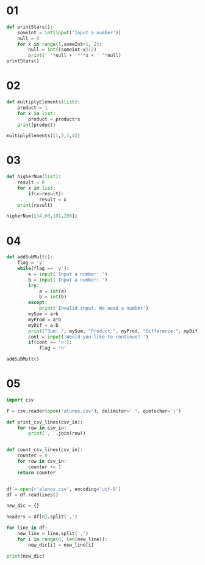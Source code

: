 * 01
#+begin_src python
def printStars():
    someInt = int(input('Input a number'))
    null = 0
    for x in range(1,someInt+1, 2):
        null = int((someInt-x)/2)
        print(' '*null + '*'*x + ' '*null)
printStars()
#+end_src

* 02
#+begin_src python
  def multiplyElements(list):
      product = 1
      for x in list:
          product = product*x
      print(product)

  multiplyElements([1,2,3,4])
#+end_src

* 03
#+begin_src python
  def higherNum(list):
      result = 0
      for x in list:
          if(x>result):
              result = x
      print(result)

  higherNum([34,60,101,200])
#+end_src

* 04
#+begin_src python
  def addSubMult():
      flag = 'y'
      while(flag == 'y'):
          a = input('Input a number: ')
          b = input('Input a number: ')
          try:
              a = int(a)
              b = int(b)
          except:
              print('Invalid input. We need a number')
          mySum = a+b
          myProd = a*b
          myDif = a-b
          print("Sum: ", mySum, "Product:", myProd, "Difference:", myDif)
          cont = input('Would you like to continue? ')
          if(cont == 'n'):
              flag = 'n'

  addSubMult()
#+end_src

* 05
#+begin_src python :results output
  import csv

  f = csv.reader(open('alunos.csv'), delimiter=' ', quotechar='|')

  def print_csv_lines(csv_in):
      for row in csv_in:
          print(', '.join(row))


  def count_csv_lines(csv_in):
      counter = 0
      for row in csv_in:
          counter += 1
      return counter


  df = open(r'alunos.csv', encoding='utf-8')
  df = df.readlines()

  new_dic = {}

  headers = df[0].split(',')

  for line in df:
      new_line = line.split(',')
      for i in range(0, len(new_line)):
          new_dic[i] = new_line[i]

  print(new_dic)
#+end_src

#+RESULTS:
: {0: '"a100"', 1: '"Tude Searas"', 2: '"LEI"', 3: '20', 4: '17', 5: '8', 6: '14\n'}
